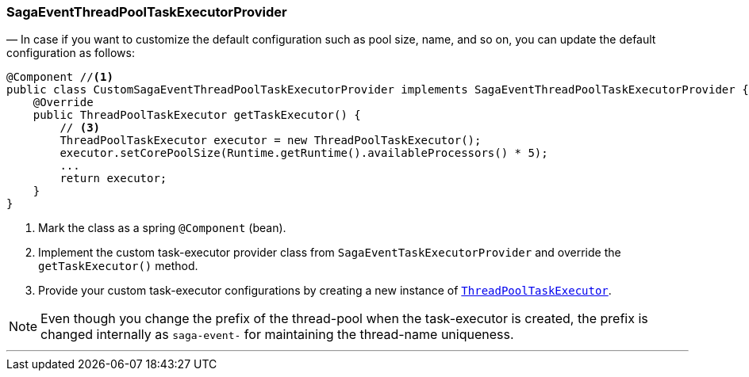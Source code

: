 === SagaEventThreadPoolTaskExecutorProvider [[saga_event_task_executor]]

— In case if you want to customize the default configuration such as pool size, name, and so on, you can update the default configuration as follows:

[source,java]
----
@Component //<1>
public class CustomSagaEventThreadPoolTaskExecutorProvider implements SagaEventThreadPoolTaskExecutorProvider { //<2>
    @Override
    public ThreadPoolTaskExecutor getTaskExecutor() {
        // <3>
        ThreadPoolTaskExecutor executor = new ThreadPoolTaskExecutor();
        executor.setCorePoolSize(Runtime.getRuntime().availableProcessors() * 5);
        ...
        return executor;
    }
}
----

<1> Mark the class as a spring `@Component` (bean).
<2> Implement the custom task-executor provider class from `SagaEventTaskExecutorProvider` and override the `getTaskExecutor()` method.
<3> Provide your custom task-executor configurations by creating a new instance of https://docs.spring.io/spring-framework/docs/current/javadoc-api/org/springframework/scheduling/concurrent/ThreadPoolTaskExecutor.html[`ThreadPoolTaskExecutor`].

NOTE: Even though you change the prefix of the thread-pool when the task-executor is created, the prefix is changed internally as `saga-event-`  for maintaining the thread-name uniqueness.

'''
